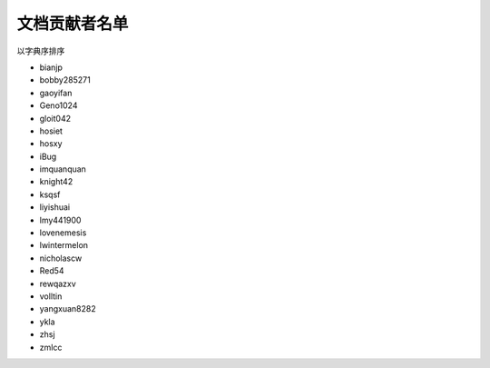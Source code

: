 ==============
文档贡献者名单
==============

以字典序排序

* bianjp
* bobby285271
* gaoyifan
* Geno1024
* gloit042
* hosiet
* hosxy
* iBug
* imquanquan
* knight42
* ksqsf
* liyishuai
* lmy441900
* lovenemesis
* lwintermelon
* nicholascw
* Red54
* rewqazxv
* volltin
* yangxuan8282
* ykla
* zhsj
* zmlcc
